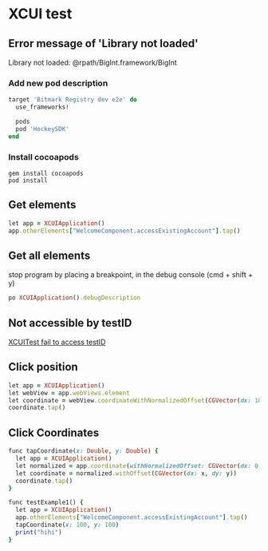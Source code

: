 * XCUI test
** Error message of 'Library not loaded'

   Library not loaded: @rpath/BigInt.framework/BigInt

*** Add new pod description

    #+BEGIN_SRC ruby
      target 'Bitmark Registry dev e2e' do
        use_frameworks!

        pods
        pod 'HockeySDK'
      end
    #+END_SRC
*** Install cocoapods

    #+BEGIN_SRC shell
    gem install cocoapods
    pod install
    #+END_SRC
** Get elements

   #+BEGIN_SRC ruby
   let app = XCUIApplication()
   app.otherElements["WelcomeComponent.accessExistingAccount"].tap()
   #+END_SRC
** Get all elements

   stop program by placing a breakpoint, in the debug console (cmd +
   shift + y)

   #+BEGIN_SRC ruby
   po XCUIApplication().debugDescription
   #+END_SRC
** Not accessible by testID

   [[https://github.com/GeekyAnts/NativeBase/issues/1230][XCUITest fail to access testID]]
** Click position

   #+BEGIN_SRC ruby
   let app = XCUIApplication()
   let webView = app.webViews.element
   let coordinate = webView.coordinateWithNormalizedOffset(CGVector(dx: 10, dy: 10))
   coordinate.tap()
   #+END_SRC
** Click Coordinates

   #+BEGIN_SRC ruby
     func tapCoordinate(x: Double, y: Double) {
       let app = XCUIApplication()
       let normalized = app.coordinate(withNormalizedOffset: CGVector(dx: 0, dy: 0))
       let coordinate = normalized.withOffset(CGVector(dx: x, dy: y))
       coordinate.tap()
     }

     func testExample1() {
       let app = XCUIApplication()
       app.otherElements["WelcomeComponent.accessExistingAccount"].tap()
       tapCoordinate(x: 100, y: 100)
       print("hihi")
     }
   #+END_SRC
